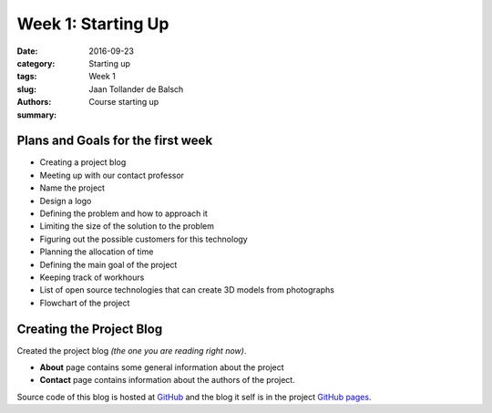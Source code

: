 Week 1: Starting Up
===================

:date: 2016-09-23
:category: Starting up
:tags: Week 1
:slug:
:authors: Jaan Tollander de Balsch
:summary: Course starting up


Plans and Goals for the first week
----------------------------------
- Creating a project blog
- Meeting up with our contact professor
- Name the project
- Design a logo
- Defining the problem and how to approach it
- Limiting the size of the solution to the problem
- Figuring out the possible customers for this technology
- Planning the allocation of time
- Defining the main goal of the project
- Keeping track of workhours
- List of open source technologies that can create 3D models from photographs
- Flowchart of the project


Creating the Project Blog
-------------------------
Created the project blog *(the one you are reading right now)*.

- **About** page contains some general information about the project
- **Contact** page contains information about the authors of the project.

Source code of this blog is hosted at `GitHub`_ and the blog it self is in the project `GitHub pages`_.

.. _GitHub: https://github.com/jaantollander/SCI-C1000
.. _GitHub pages: https://jaantollander.github.io/SCI-C1000/
